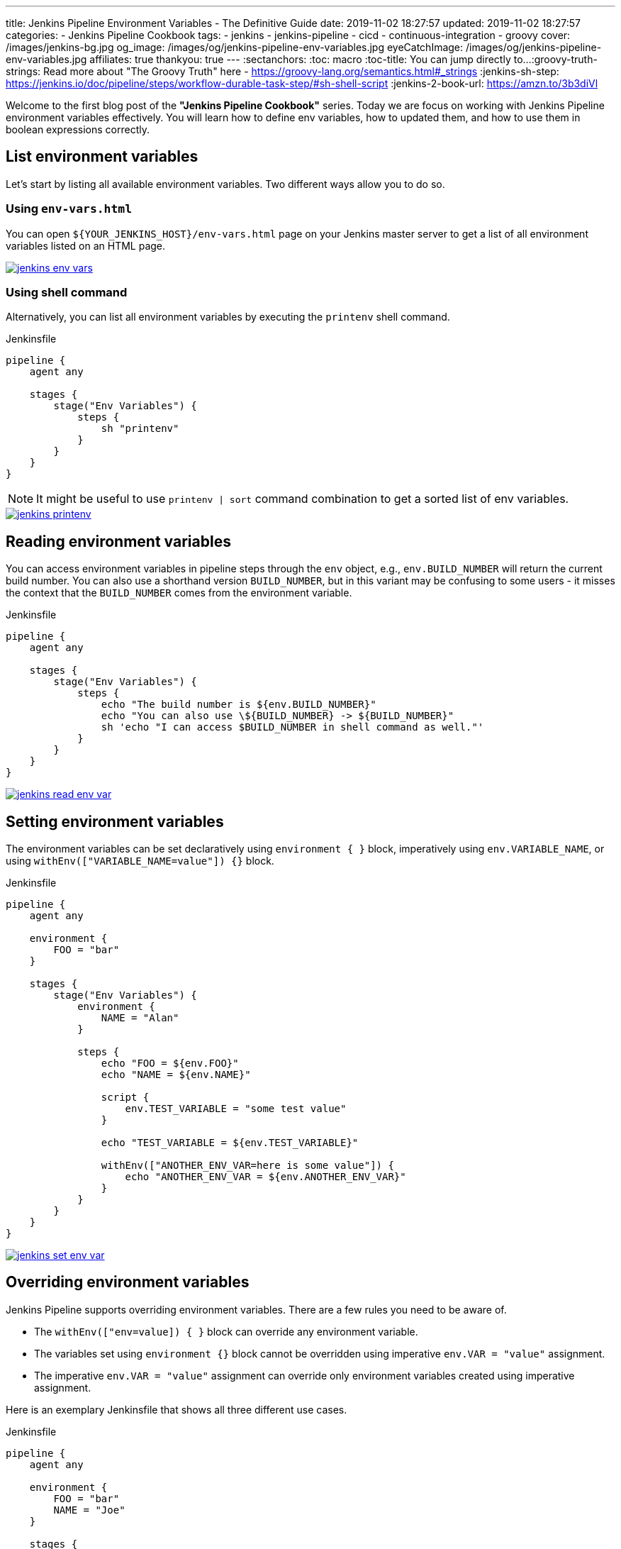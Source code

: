 ---
title: Jenkins Pipeline Environment Variables - The Definitive Guide
date: 2019-11-02 18:27:57
updated: 2019-11-02 18:27:57
categories:
    - Jenkins Pipeline Cookbook
tags:
    - jenkins
    - jenkins-pipeline
    - cicd
    - continuous-integration
    - groovy
cover: /images/jenkins-bg.jpg
og_image: /images/og/jenkins-pipeline-env-variables.jpg
eyeCatchImage: /images/og/jenkins-pipeline-env-variables.jpg
affiliates: true
thankyou: true
---
:sectanchors:
:toc: macro
:toc-title: You can jump directly to...
:groovy-truth-strings: Read more about "The Groovy Truth" here - https://groovy-lang.org/semantics.html#_strings
:jenkins-sh-step: https://jenkins.io/doc/pipeline/steps/workflow-durable-task-step/#sh-shell-script
:jenkins-2-book-url: https://amzn.to/3b3diVl

Welcome to the first blog post of the *"Jenkins Pipeline Cookbook"* series.
Today we are focus on working with Jenkins Pipeline environment variables effectively.
You will learn how to define env variables, how to updated them, and how to use them in boolean expressions correctly.

++++
<!-- more -->
++++

toc::[]

== List environment variables

Let’s start by listing all available environment variables.
Two different ways allow you to do so.

=== Using `env-vars.html`

You can open `${YOUR_JENKINS_HOST}/env-vars.html` page on your Jenkins master server to get a list of all environment variables listed on an HTML page.

[.text-center]
--
[.img-responsive.img-thumbnail]
[link=/images/jenkins-env-vars.png]
image::/images/jenkins-env-vars.png[]
--

=== Using shell command

Alternatively, you can list all environment variables by executing the `printenv` shell command.

[source,groovy]
.Jenkinsfile
----
pipeline {
    agent any

    stages {
        stage("Env Variables") {
            steps {
                sh "printenv"
            }
        }
    }
}
----

NOTE: It might be useful to use `printenv | sort` command combination to get a sorted list of env variables.

[.text-center]
--
[.img-responsive.img-thumbnail]
[link=/images/jenkins-printenv.png]
image::/images/jenkins-printenv.png[]
--

== Reading environment variables

You can access environment variables in pipeline steps through the `env` object, e.g., `env.BUILD_NUMBER` will return the current build number.
You can also use a shorthand version `BUILD_NUMBER`, but in this variant may be confusing to some users - it misses the context that the `BUILD_NUMBER` comes from the environment variable.


[source,groovy]
.Jenkinsfile
----
pipeline {
    agent any

    stages {
        stage("Env Variables") {
            steps {
                echo "The build number is ${env.BUILD_NUMBER}"
                echo "You can also use \${BUILD_NUMBER} -> ${BUILD_NUMBER}"
                sh 'echo "I can access $BUILD_NUMBER in shell command as well."'
            }
        }
    }
}
----

[.text-center]
--
[.img-responsive.img-thumbnail]
[link=/images/jenkins-read-env-var.png]
image::/images/jenkins-read-env-var.png[]
--

== Setting environment variables

The environment variables can be set declaratively using `environment { }` block, imperatively using `env.VARIABLE_NAME`, or using `withEnv(["VARIABLE_NAME=value"]) {}` block.

[source,groovy]
.Jenkinsfile
----
pipeline {
    agent any

    environment {
        FOO = "bar"
    }

    stages {
        stage("Env Variables") {
            environment {
                NAME = "Alan"
            }

            steps {
                echo "FOO = ${env.FOO}"
                echo "NAME = ${env.NAME}"

                script {
                    env.TEST_VARIABLE = "some test value"
                }

                echo "TEST_VARIABLE = ${env.TEST_VARIABLE}"

                withEnv(["ANOTHER_ENV_VAR=here is some value"]) {
                    echo "ANOTHER_ENV_VAR = ${env.ANOTHER_ENV_VAR}"
                }
            }
        }
    }
}
----

[.text-center]
--
[.img-responsive.img-thumbnail]
[link=/images/jenkins-set-env-var.png]
image::/images/jenkins-set-env-var.png[]
--

== Overriding environment variables

Jenkins Pipeline supports overriding environment variables.
There are a few rules you need to be aware of.

* The `withEnv(["env=value]) { }` block can override any environment variable.
* The variables set using `environment {}` block cannot be overridden using imperative `env.VAR = "value"` assignment.
* The imperative `env.VAR = "value"` assignment can override only environment variables created using imperative assignment.

Here is an exemplary Jenkinsfile that shows all three different use cases.

[source,groovy]
.Jenkinsfile
----
pipeline {
    agent any

    environment {
        FOO = "bar"
        NAME = "Joe"
    }

    stages {
        stage("Env Variables") {
            environment {
                NAME = "Alan" // overrides pipeline level NAME env variable
                BUILD_NUMBER = "2" // overrides the default BUILD_NUMBER
            }

            steps {
                echo "FOO = ${env.FOO}" // prints "FOO = bar"
                echo "NAME = ${env.NAME}" // prints "NAME = Alan"
                echo "BUILD_NUMBER =  ${env.BUILD_NUMBER}" // prints "BUILD_NUMBER = 2"

                script {
                    env.SOMETHING = "1" // creates env.SOMETHING variable
                }
            }
        }

        stage("Override Variables") {
            steps {
                script {
                    env.FOO = "IT DOES NOT WORK!" // it can't override env.FOO declared at the pipeline (or stage) level
                    env.SOMETHING = "2" // it can override env variable created imperatively
                }

                echo "FOO = ${env.FOO}" // prints "FOO = bar"
                echo "SOMETHING = ${env.SOMETHING}" // prints "SOMETHING = 2"

                withEnv(["FOO=foobar"]) { // it can override any env variable
                    echo "FOO = ${env.FOO}" // prints "FOO = foobar"
                }

                withEnv(["BUILD_NUMBER=1"]) {
                    echo "BUILD_NUMBER = ${env.BUILD_NUMBER}" // prints "BUILD_NUMBER = 1"
                }
            }
        }
    }
}
----

[.text-center]
--
[.img-responsive.img-thumbnail]
[link=/images/jenkins-override-env-var.png]
image::/images/jenkins-override-env-var.png[]
--

== Storing `Boolean` values in environment variables

There is one popular misconception when it comes to using environment variables.
Every value that gets stored as an environment variable gets converted to a `String`.
When you store boolean's `false` value, it gets converted to `"false"`.
If you want to use that value in the boolean expression correctly, you need to call `"false".toBoolean()` method.footnote:[{groovy-truth-strings}]

[source,groovy]
.Jenkinsfile
----
pipeline {
    agent any

    environment {
        IS_BOOLEAN = false
    }

    stages {
        stage("Env Variables") {
            steps {
                script {
                    if (env.IS_BOOLEAN) {
                        echo "You can see this message, because \"false\" String evaluates to Boolean.TRUE value"
                    }

                    if (env.IS_BOOLEAN.toBoolean() == false) {
                        echo "You can see this message, because \"false\".toBoolean() returns Boolean.FALSE value"
                    }
                }
            }
        }
    }
}
----

[.text-center]
--
[.img-responsive.img-thumbnail]
[link=/images/jenkins-string-env-var.png]
image::/images/jenkins-string-env-var.png[]
--

== Capturing `sh` command output in the env variable

You can also capture output of a shell command as an environment variable.
Keep in mind that you need to use `sh(script: 'cmd', returnStdout:true)` format to force `sh` stepfootnote:[{jenkins-sh-step}] to return an output so it can be captured and stored in a variable.

[source,groovy]
.Jenkinsile
----
pipeline {
    agent any

    environment {
        LS = "${sh(script:'ls -lah', returnStdout: true)}"
    }

    stages {
        stage("Env Variables") {
            steps {
                echo "LS = ${env.LS}"
            }
        }
    }
}
----

[.text-center]
--
[.img-responsive.img-thumbnail]
[link=/images/jenkins-sh-in-env-var.png]
image::/images/jenkins-sh-in-env-var.png[]
--

NOTE: If you want to learn more about *Jenkins* and CI/CD pipelines, check out {jenkins-2-book-url}["_&quot;Continuous Delivery with Docker and Jenkins&quot;_", role="ga-track"] book by Rafal Leszko.
This book will guide you through the process of setting up continuous delivery pipelines using Jenkins and Docker. Highly recommended!
